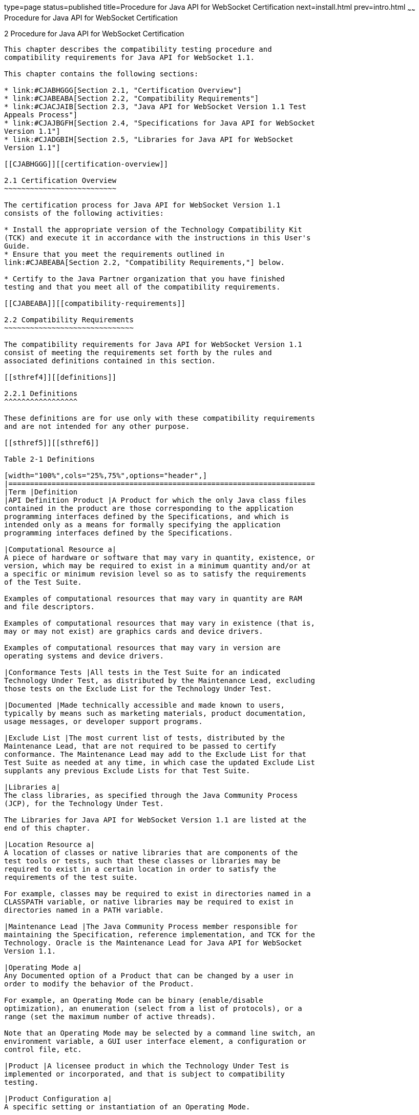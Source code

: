 type=page
status=published
title=Procedure for Java API for WebSocket Certification
next=install.html
prev=intro.html
~~~~~~
Procedure for Java API for WebSocket Certification
==================================================

[[TCJSE00003]][[GBFSN]]


[[procedure-for-java-api-for-websocket-certification]]
2 Procedure for Java API for WebSocket Certification
----------------------------------------------------

This chapter describes the compatibility testing procedure and
compatibility requirements for Java API for WebSocket 1.1.

This chapter contains the following sections:

* link:#CJABHGGG[Section 2.1, "Certification Overview"]
* link:#CJABEABA[Section 2.2, "Compatibility Requirements"]
* link:#CJACJAIB[Section 2.3, "Java API for WebSocket Version 1.1 Test
Appeals Process"]
* link:#CJAJBGFH[Section 2.4, "Specifications for Java API for WebSocket
Version 1.1"]
* link:#CJADGBIH[Section 2.5, "Libraries for Java API for WebSocket
Version 1.1"]

[[CJABHGGG]][[certification-overview]]

2.1 Certification Overview
~~~~~~~~~~~~~~~~~~~~~~~~~~

The certification process for Java API for WebSocket Version 1.1
consists of the following activities:

* Install the appropriate version of the Technology Compatibility Kit
(TCK) and execute it in accordance with the instructions in this User's
Guide.
* Ensure that you meet the requirements outlined in
link:#CJABEABA[Section 2.2, "Compatibility Requirements,"] below.

* Certify to the Java Partner organization that you have finished
testing and that you meet all of the compatibility requirements.

[[CJABEABA]][[compatibility-requirements]]

2.2 Compatibility Requirements
~~~~~~~~~~~~~~~~~~~~~~~~~~~~~~

The compatibility requirements for Java API for WebSocket Version 1.1
consist of meeting the requirements set forth by the rules and
associated definitions contained in this section.

[[sthref4]][[definitions]]

2.2.1 Definitions
^^^^^^^^^^^^^^^^^

These definitions are for use only with these compatibility requirements
and are not intended for any other purpose.

[[sthref5]][[sthref6]]

Table 2-1 Definitions 

[width="100%",cols="25%,75%",options="header",]
|=======================================================================
|Term |Definition
|API Definition Product |A Product for which the only Java class files
contained in the product are those corresponding to the application
programming interfaces defined by the Specifications, and which is
intended only as a means for formally specifying the application
programming interfaces defined by the Specifications.

|Computational Resource a|
A piece of hardware or software that may vary in quantity, existence, or
version, which may be required to exist in a minimum quantity and/or at
a specific or minimum revision level so as to satisfy the requirements
of the Test Suite.

Examples of computational resources that may vary in quantity are RAM
and file descriptors.

Examples of computational resources that may vary in existence (that is,
may or may not exist) are graphics cards and device drivers.

Examples of computational resources that may vary in version are
operating systems and device drivers.

|Conformance Tests |All tests in the Test Suite for an indicated
Technology Under Test, as distributed by the Maintenance Lead, excluding
those tests on the Exclude List for the Technology Under Test.

|Documented |Made technically accessible and made known to users,
typically by means such as marketing materials, product documentation,
usage messages, or developer support programs.

|Exclude List |The most current list of tests, distributed by the
Maintenance Lead, that are not required to be passed to certify
conformance. The Maintenance Lead may add to the Exclude List for that
Test Suite as needed at any time, in which case the updated Exclude List
supplants any previous Exclude Lists for that Test Suite.

|Libraries a|
The class libraries, as specified through the Java Community Process
(JCP), for the Technology Under Test.

The Libraries for Java API for WebSocket Version 1.1 are listed at the
end of this chapter.

|Location Resource a|
A location of classes or native libraries that are components of the
test tools or tests, such that these classes or libraries may be
required to exist in a certain location in order to satisfy the
requirements of the test suite.

For example, classes may be required to exist in directories named in a
CLASSPATH variable, or native libraries may be required to exist in
directories named in a PATH variable.

|Maintenance Lead |The Java Community Process member responsible for
maintaining the Specification, reference implementation, and TCK for the
Technology. Oracle is the Maintenance Lead for Java API for WebSocket
Version 1.1.

|Operating Mode a|
Any Documented option of a Product that can be changed by a user in
order to modify the behavior of the Product.

For example, an Operating Mode can be binary (enable/disable
optimization), an enumeration (select from a list of protocols), or a
range (set the maximum number of active threads).

Note that an Operating Mode may be selected by a command line switch, an
environment variable, a GUI user interface element, a configuration or
control file, etc.

|Product |A licensee product in which the Technology Under Test is
implemented or incorporated, and that is subject to compatibility
testing.

|Product Configuration a|
A specific setting or instantiation of an Operating Mode.

For example, a Product supporting an Operating Mode that permits user
selection of an external encryption package may have a Product
Configuration that links the Product to that encryption package.

|Resource |A Computational Resource, a Location Resource, or a Security
Resource.

|Rules |These definitions and rules in this Compatibility Requirements
section of this User's Guide.

|Security Resource a|
A security privilege or policy necessary for the proper execution of the
Test Suite.

For example, the user executing the Test Suite will need the privilege
to access the files and network resources necessary for use of the
Product.

|Specifications a|
The documents produced through the Java Community Process that define a
particular Version of a Technology.

The Specifications for the Technology Under Test are referenced later in
this chapter.

|Technology |Specifications and a reference implementation
producedthrough the Java Community Process.

|Technology Under Test |Specifications and the reference implementation
for Java API for WebSocket Version 1.1.

|Test Suite |The requirements, tests, and testing tools distributed by
the Maintenance Lead as applicable to a given Version of the Technology.

|Version |A release of the Technology, as produced through the Java
Community Process.
|=======================================================================


[[sthref7]][[rules-for-java-api-for-websocket-version-1.1-products]]

2.2.2 Rules for Java API for WebSocket Version 1.1 Products
^^^^^^^^^^^^^^^^^^^^^^^^^^^^^^^^^^^^^^^^^^^^^^^^^^^^^^^^^^^

The following rules apply for each version of an operating system,
software component, and hardware platform Documented as supporting the
Product:

WEBSOCKET1 The Product must be able to satisfy all applicable
compatibility requirements, including passing all Conformance Tests, in
every Product Configuration and in every combination of Product
Configurations, except only as specifically exempted by these Rules.

For example, if a Product provides distinct Operating Modes to optimize
performance, then that Product must satisfy all applicable compatibility
requirements for a Product in each Product Configuration, and
combination of Product Configurations, of those Operating Modes.

WEBSOCKET1.1 If an Operating Mode controls a Resource necessary for the
basic execution of the Test Suite, testing may always use a Product
Configuration of that Operating Mode providing that Resource, even if
other Product Configurations do not provide that Resource.
Notwithstanding such exceptions, each Product must have at least one set
of Product Configurations of such Operating Modes that is able to pass
all the Conformance Tests.

For example, a Product with an Operating Mode that controls a security
policy (i.e., Security Resource) which has one or more Product
Configurations that cause Conformance Tests to fail may be tested using
a Product Configuration that allows all Conformance Tests to pass.

WEBSOCKET1.2 A Product Configuration of an Operating Mode that causes
the Product to report only version, usage, or diagnostic information is
exempted from these compatibility rules.

WEBSOCKET1.3 An API Definition Product is exempt from all functional
testing requirements defined here, except the signature tests.

WEBSOCKET2 Some Conformance Tests may have properties that may be
changed. Properties that can be changed are identified in the
configuration interview. Properties that can be changed are identified
in the JavaTest Environment (.jte) files in the lib directory of the
Test Suite installation. Apart from changing such properties and other
allowed modifications described in this User's Guide (if any), no source
or binary code for a Conformance Test may be altered in any way without
prior written permission. Any such allowed alterations to the
Conformance Tests would be posted to the Java Licensee Engineering web
site and apply to all licensees.

WEBSOCKET3 The testing tools supplied as part of the Test Suite or as
updated by the Maintenance Lead must be used to certify compliance.

WEBSOCKET4 The Exclude List associated with the Test Suite cannot be
modified.

WEBSOCKET5 The Maintenance Lead can define exceptions to these Rules.
Such exceptions would be made available to and apply to all licensees.

WEBSOCKET6 All hardware and software component additions, deletions, and
modifications to a Documented supporting hardware/software platform,
that are not part of the Product but required for the Product to satisfy
the compatibility requirements, must be Documented and available to
users of the Product.

For example, if a patch to a particular version of a supporting
operating system is required for the Product to pass the Conformance
Tests, that patch must be Documented and available to users of the
Product.

WEBSOCKET7 The Product must contain the full set of public and protected
classes and interfaces for all the Libraries. Those classes and
interfaces must contain exactly the set of public and protected methods,
constructors, and fields defined by the Specifications for those
Libraries. No subsetting, supersetting, or modifications of the public
and protected API of the Libraries are allowed except only as
specifically exempted by these Rules.

WEBSOCKET7.1 If a Product includes Technologies in addition to the
Technology Under Test, then it must contain the full set of combined
public and protected classes and interfaces. The API of the Product must
contain the union of the included Technologies. No further modifications
to the APIs of the included Technologies are allowed.

WEBSOCKET8 Except for tests specifically required by this TCK to be
recompiled (if any), the binary Conformance Tests supplied as part of
the Test Suite or as updated by the Maintenance Lead must be used to
certify compliance.

WEBSOCKET9 The functional programmatic behavior of any binary class or
interface must be that defined by the Specifications.

WEBSOCKET10 Each Container must make technically accessible all Java SE
Runtime interfaces and functionality, as defined by the Specifications,
to programs running in the Container, except only as specifically
exempted by these Rules.

WEBSOCKET10.1 Containers may impose security constraints, as defined by
the Specifications.

WEBSOCKET11 A Deployment Tool must report an error when processing a
Configuration Descriptor that does not conform to the Specifications.

WEBSOCKET12 The presence of an XML comment in a Configuration
Descriptor, when processed by a Deployment Tool, must not cause the
functional programmatic behavior of the Deployment Tool to vary from the
functional programmatic behavior of the Deployment Tool in the absence
of that comment.

[[CJACJAIB]][[java-api-for-websocket-version-1.1-test-appeals-process]]

2.3 Java API for WebSocket Version 1.1 Test Appeals Process
~~~~~~~~~~~~~~~~~~~~~~~~~~~~~~~~~~~~~~~~~~~~~~~~~~~~~~~~~~~

Oracle has a well established process for managing challenges to its
Java technology Test Suites and plans to continue using a similar
process in the future. Oracle, as Java API for WebSocket Maintenance
Lead, will authorize representatives from the Java Partner Engineering
group to be the point of contact for all test challenges. Typically this
will be the engineer assigned to a company as part of its Java API for
WebSocket TCK support.

If a test is determined to be invalid in function or if its basis in the
specification is suspect, the test may be challenged by any licensee of
the Java API for WebSocket TCK. Each test validity issue must be covered
by a separate test challenge. Test validity or invalidity will be
determined based on its technical correctness such as:

* Test has bugs (i.e., program logic errors).
* Specification item covered by the test is ambiguous.
* Test does not match the specification.
* Test assumes unreasonable hardware and/or software requirements.
* Test is biased to a particular implementation.

Challenges based upon issues unrelated to technical correctness as
defined by the specification will normally be rejected.

Test challenges must be made in writing to Java Partner Engineering and
include all relevant information as described in link:#CJADGGHC[Example
2-1, "Test Challenge Form"]. The process used to determine the validity
or invalidity of a test (or related group of tests) is described in
link:#CJAJJCEG[Section 2.3.1, "Java API for WebSocket Version 1.1 TCK
Test Appeals Steps"]

All tests found to be invalid will either be placed on the Exclude List
for that version of the Java API for WebSocket TCK or have an alternate
test made available.

* Tests that are placed on the Exclude List will be placed on the
Exclude List within one business day after the determination of test
validity. The new Exclude List will be made available to all Java API
for WebSocket TCK licensees on the Java API for WebSocket TCK website.
* Oracle, as Maintenance Lead has the option of creating alternative
tests to address any challenge. Alternative tests (and criteria for
their use) will be made available on the Java API for WebSocket TCK
website. +

[NOTE]
=======================================================================

Passing an alternative test is deemed equivalent to passing the original
test.

=======================================================================


[[CJAJJCEG]][[java-api-for-websocket-version-1.1-tck-test-appeals-steps]]

2.3.1 Java API for WebSocket Version 1.1 TCK Test Appeals Steps
^^^^^^^^^^^^^^^^^^^^^^^^^^^^^^^^^^^^^^^^^^^^^^^^^^^^^^^^^^^^^^^

1.  Java API for WebSocket TCK licensee writes a test challenge to Java
Licensee Engineering contesting the validity of one or a related set of
Java API for WebSocket tests. +
A detailed justification for why each test should be invalidated must be
included with the challenge as described in link:#CJADGGHC[Example 2-1,
"Test Challenge Form"].
2.  Java Licensee Engineering evaluates the challenge. +
If the appeal is incomplete or unclear, it is returned to the submitting
licensee for correction. If all is in order, Java Licensee Engineering
will check with the responsible test developers to review the purpose
and validity of the test before writing a response as described in
link:#CJACBEAA[Example 2-2, "Test Challenge Response Form"]. Java
Licensee Engineering will attempt to complete the response within 5
business days. If the challenge is similar to a previously rejected test
challenge (i.e., same test and justification), Java Licensee Engineering
will send the previous response to the licensee.
3.  The challenge and any supporting materials from test developers is
sent to the specification engineers for evaluation. +
A decision of test validity or invalidity is normally made within 15
working days of receipt of the challenge. All decisions will be
documented with an explanation of why test validity was maintained or
rejected.
4.  The licensee is informed of the decision and proceeds accordingly. +
If the test challenge is approved and one or more tests are invalidated,
Oracle places the tests on the Exclude List for that version of the Java
API for WebSocket TCK (effectively removing the test(s) from the Test
Suite). All tests placed on the Exclude List will have a bug report
written to document the decision and made available to all licensees
through the bug reporting database. If the test is valid but difficult
to pass due to hardware or operating system limitations, Oracle may
choose to provide an alternate test to use in place of the original test
(all alternate tests are made available to the licensee community).
5.  If the test challenge is rejected, the licensee may choose to
escalate the decision to the Executive Committee (EC), however, it is
expected that the licensee would continue to work with Oracle to resolve
the issue and only involve the EC as a last resort.

[[sthref8]][[test-challenge-and-response-forms]]

2.3.2 Test Challenge and Response Forms
^^^^^^^^^^^^^^^^^^^^^^^^^^^^^^^^^^^^^^^

link:#CJADGGHC[Example 2-1] shows the test challenge information you
must provide to Java Licensee Engineering to initiate a challenge, and
link:#CJACBEAA[Example 2-2] shows the test challenge response format.

[[CJADGGHC]]

Example 2-1 Test Challenge Form

[source,oac_no_warn]
----
Test Challenger Name and Company:
Specification Name(s) and Version(s):
Test Suite Name and Version:
Exclude List Version:
Test Name:
Complaint (argument for why test is invalid):
.jtr file of the failing test:
Console log of the JavaTest harness and device with all debugging flags turned on (if applicable):
.jti or .jte file for the test run:
Startup scripts for the JavaTest harness and agent (if applicable):
----

[[CJACBEAA]]

Example 2-2 Test Challenge Response Form

[source,oac_no_warn]
----
Test Defender Name and Company:
Test Defender Role in Defense (e.g., test developer, Maintenance Lead, etc.):
Specification Name(s) and Version(s):
Test Suite Name and Version:
Test Name:
Defense (argument for why test is valid):
[Multiple challenges and corresponding responses may be listed here.]
Implications of test invalidity (e.g., other affected tests and test framework code, creation or exposure of ambiguities in spec (due to unspecified requirements), invalidation of the reference implementation, creation of serious holes in test suite):
Alternatives (e.g., are alternate test(s) appropriate?):
----

[[CJAJBGFH]][[specifications-for-java-api-for-websocket-version-1.1]]

2.4 Specifications for Java API for WebSocket Version 1.1
~~~~~~~~~~~~~~~~~~~~~~~~~~~~~~~~~~~~~~~~~~~~~~~~~~~~~~~~~

The Specifications for Java API for WebSocket are found on the JCP web
site at `http://jcp.org/en/jsr/detail?id=356`.

[[CJADGBIH]][[libraries-for-java-api-for-websocket-version-1.1]]

2.5 Libraries for Java API for WebSocket Version 1.1
~~~~~~~~~~~~~~~~~~~~~~~~~~~~~~~~~~~~~~~~~~~~~~~~~~~~

The following is the list of packages that constitute the required class
libraries for Java API for WebSocket Version 1.1:

javax.websocket

javax.websocket.server


